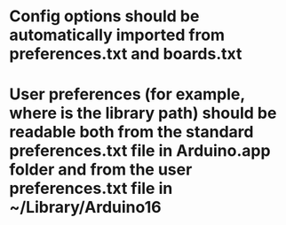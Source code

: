 * Config options should be automatically imported from preferences.txt and boards.txt
* User preferences (for example, where is the library path) should be readable both from the standard preferences.txt file in Arduino.app folder and from the user preferences.txt file in ~/Library/Arduino16

